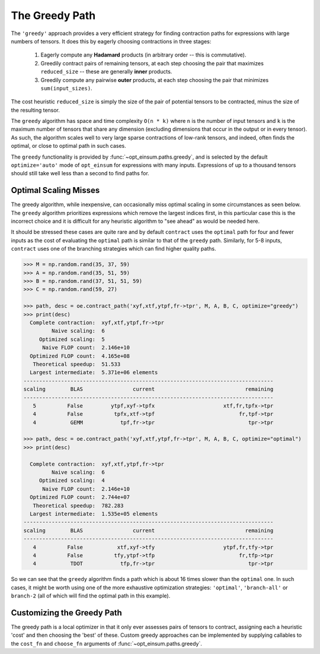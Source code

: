 ===============
The Greedy Path
===============

The ``'greedy'`` approach provides a very efficient strategy for finding
contraction paths for expressions with large numbers of tensors.
It does this by eagerly choosing contractions in three stages:

  1. Eagerly compute any **Hadamard** products (in arbitrary order -- this is
     commutative).
  2. Greedily contract pairs of remaining tensors, at each step choosing the
     pair that maximizes ``reduced_size`` -- these are generally **inner**
     products.
  3. Greedily compute any pairwise **outer** products, at each step choosing
     the pair that minimizes ``sum(input_sizes)``.

The cost heuristic ``reduced_size`` is simply the size of the pair of potential
tensors to be contracted, minus the size of the resulting tensor.

The ``greedy`` algorithm has space and time complexity ``O(n * k)`` where ``n``
is the number of input tensors and ``k`` is the maximum number of tensors that
share any dimension (excluding dimensions that occur in the output or in every
tensor). As such, the algorithm scales well to very large sparse contractions
of low-rank tensors, and indeed, often finds the optimal, or close to optimal
path in such cases.

The ``greedy`` functionality is provided by :func:`~opt_einsum.paths.greedy`,
and is selected by the default ``optimize='auto'`` mode of ``opt_einsum`` for
expressions with many inputs. Expressions of up to a thousand tensors
should still take well less than a second to find paths for.


Optimal Scaling Misses
----------------------

The greedy algorithm, while inexpensive, can occasionally miss optimal scaling in some circumstances as seen below. The ``greedy`` algorithm prioritizes expressions which remove the largest indices first, in this particular case this is the incorrect choice and it is difficult for any heuristic algorithm to "see ahead" as would be needed here.

It should be stressed these cases are quite rare and by default ``contract`` uses the ``optimal`` path for four and fewer inputs as the cost of evaluating the ``optimal`` path is similar to that of the ``greedy`` path. Similarly, for 5-8 inputs, ``contract`` uses one of the
branching strategies which can find higher quality paths.

.. code:: python

    >>> M = np.random.rand(35, 37, 59)
    >>> A = np.random.rand(35, 51, 59)
    >>> B = np.random.rand(37, 51, 51, 59)
    >>> C = np.random.rand(59, 27)

    >>> path, desc = oe.contract_path('xyf,xtf,ytpf,fr->tpr', M, A, B, C, optimize="greedy")
    >>> print(desc)
      Complete contraction:  xyf,xtf,ytpf,fr->tpr
             Naive scaling:  6
         Optimized scaling:  5
          Naive FLOP count:  2.146e+10
      Optimized FLOP count:  4.165e+08
       Theoretical speedup:  51.533
      Largest intermediate:  5.371e+06 elements
    --------------------------------------------------------------------------------
    scaling        BLAS                current                             remaining
    --------------------------------------------------------------------------------
       5          False         ytpf,xyf->tpfx                      xtf,fr,tpfx->tpr
       4          False          tpfx,xtf->tpf                           fr,tpf->tpr
       4           GEMM            tpf,fr->tpr                              tpr->tpr

    >>> path, desc = oe.contract_path('xyf,xtf,ytpf,fr->tpr', M, A, B, C, optimize="optimal")
    >>> print(desc)

      Complete contraction:  xyf,xtf,ytpf,fr->tpr
             Naive scaling:  6
         Optimized scaling:  4
          Naive FLOP count:  2.146e+10
      Optimized FLOP count:  2.744e+07
       Theoretical speedup:  782.283
      Largest intermediate:  1.535e+05 elements
    --------------------------------------------------------------------------------
    scaling        BLAS                current                             remaining
    --------------------------------------------------------------------------------
       4          False           xtf,xyf->tfy                      ytpf,fr,tfy->tpr
       4          False          tfy,ytpf->tfp                           fr,tfp->tpr
       4           TDOT            tfp,fr->tpr                              tpr->tpr


So we can see that the ``greedy`` algorithm finds a path which is about 16
times slower than the ``optimal`` one. In such cases, it might be worth using
one of the more exhaustive optimization strategies: ``'optimal'``,
``'branch-all'`` or ``branch-2`` (all of which will find the optimal path in
this example).


Customizing the Greedy Path
---------------------------

The greedy path is a local optimizer in that it only ever assesses pairs of
tensors to contract, assigning each a heuristic 'cost' and then choosing the
'best' of these. Custom greedy approaches can be implemented by supplying
callables to the ``cost_fn`` and ``choose_fn`` arguments of
:func:`~opt_einsum.paths.greedy`.
